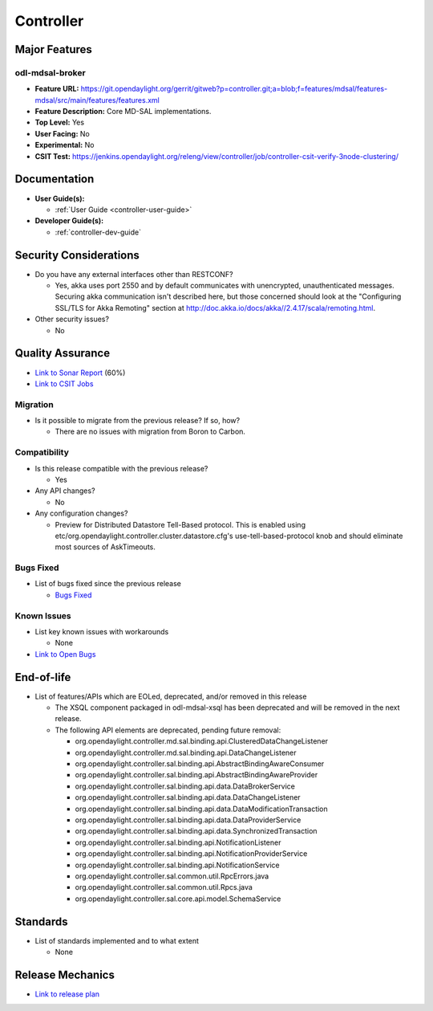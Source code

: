 ==========
Controller
==========

Major Features
==============

odl-mdsal-broker
----------------

* **Feature URL:** https://git.opendaylight.org/gerrit/gitweb?p=controller.git;a=blob;f=features/mdsal/features-mdsal/src/main/features/features.xml
* **Feature Description:**  Core MD-SAL implementations.
* **Top Level:** Yes
* **User Facing:** No
* **Experimental:** No
* **CSIT Test:** https://jenkins.opendaylight.org/releng/view/controller/job/controller-csit-verify-3node-clustering/

Documentation
=============

* **User Guide(s):**

  * :ref:`User Guide <controller-user-guide>`

* **Developer Guide(s):**

  * :ref:`controller-dev-guide`

Security Considerations
=======================

* Do you have any external interfaces other than RESTCONF?

  * Yes, akka uses port 2550 and by default communicates with unencrypted, unauthenticated messages. Securing akka communication isn't described here, but those concerned should look at the "Configuring SSL/TLS for Akka Remoting" section at http://doc.akka.io/docs/akka//2.4.17/scala/remoting.html.

* Other security issues?

  * No

Quality Assurance
=================

* `Link to Sonar Report <https://jenkins.opendaylight.org/releng/view/controller/job/controller-sonar/>`_ (60%)
* `Link to CSIT Jobs <https://jenkins.opendaylight.org/releng/view/controller/>`_

Migration
---------

* Is it possible to migrate from the previous release? If so, how?

  * There are no issues with migration from Boron to Carbon.

Compatibility
-------------

* Is this release compatible with the previous release?

  * Yes

* Any API changes?

  * No

* Any configuration changes?

  * Preview for Distributed Datastore Tell-Based protocol. This is enabled using etc/org.opendaylight.controller.cluster.datastore.cfg's
    use-tell-based-protocol knob and should eliminate most sources of AskTimeouts.

Bugs Fixed
----------

* List of bugs fixed since the previous release

  * `Bugs Fixed <https://bugs.opendaylight.org/buglist.cgi?chfieldfrom=2016-08-9&chfieldto=2017-05-25&list_id=78854&product=controller&query_format=advanced&resolution=FIXED>`_

Known Issues
------------

* List key known issues with workarounds

  * None

* `Link to Open Bugs <https://bugs.opendaylight.org/buglist.cgi?bug_status=__open__&chfieldfrom=2016-08-9&chfieldto=2017-05-25&list_id=78855&product=controller&query_format=advanced>`_

End-of-life
===========

* List of features/APIs which are EOLed, deprecated, and/or removed in this
  release

  * The XSQL component packaged in odl-mdsal-xsql has been deprecated and will be removed in
    the next release.

  * The following API elements are deprecated, pending future removal:

    * org.opendaylight.controller.md.sal.binding.api.ClusteredDataChangeListener
    * org.opendaylight.controller.md.sal.binding.api.DataChangeListener
    * org.opendaylight.controller.sal.binding.api.AbstractBindingAwareConsumer
    * org.opendaylight.controller.sal.binding.api.AbstractBindingAwareProvider
    * org.opendaylight.controller.sal.binding.api.data.DataBrokerService
    * org.opendaylight.controller.sal.binding.api.data.DataChangeListener
    * org.opendaylight.controller.sal.binding.api.data.DataModificationTransaction
    * org.opendaylight.controller.sal.binding.api.data.DataProviderService
    * org.opendaylight.controller.sal.binding.api.data.SynchronizedTransaction
    * org.opendaylight.controller.sal.binding.api.NotificationListener
    * org.opendaylight.controller.sal.binding.api.NotificationProviderService
    * org.opendaylight.controller.sal.binding.api.NotificationService
    * org.opendaylight.controller.sal.common.util.RpcErrors.java
    * org.opendaylight.controller.sal.common.util.Rpcs.java
    * org.opendaylight.controller.sal.core.api.model.SchemaService

Standards
=========

* List of standards implemented and to what extent

  * None

Release Mechanics
=================

* `Link to release plan <https://wiki.opendaylight.org/view/OpenDaylight_Controller:Carbon:Release_Plan>`_

